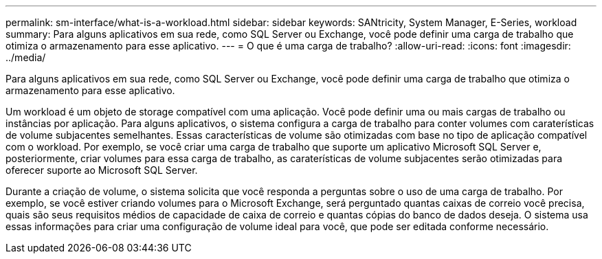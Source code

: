 ---
permalink: sm-interface/what-is-a-workload.html 
sidebar: sidebar 
keywords: SANtricity, System Manager, E-Series, workload 
summary: Para alguns aplicativos em sua rede, como SQL Server ou Exchange, você pode definir uma carga de trabalho que otimiza o armazenamento para esse aplicativo. 
---
= O que é uma carga de trabalho?
:allow-uri-read: 
:icons: font
:imagesdir: ../media/


[role="lead"]
Para alguns aplicativos em sua rede, como SQL Server ou Exchange, você pode definir uma carga de trabalho que otimiza o armazenamento para esse aplicativo.

Um workload é um objeto de storage compatível com uma aplicação. Você pode definir uma ou mais cargas de trabalho ou instâncias por aplicação. Para alguns aplicativos, o sistema configura a carga de trabalho para conter volumes com caraterísticas de volume subjacentes semelhantes. Essas características de volume são otimizadas com base no tipo de aplicação compatível com o workload. Por exemplo, se você criar uma carga de trabalho que suporte um aplicativo Microsoft SQL Server e, posteriormente, criar volumes para essa carga de trabalho, as caraterísticas de volume subjacentes serão otimizadas para oferecer suporte ao Microsoft SQL Server.

Durante a criação de volume, o sistema solicita que você responda a perguntas sobre o uso de uma carga de trabalho. Por exemplo, se você estiver criando volumes para o Microsoft Exchange, será perguntado quantas caixas de correio você precisa, quais são seus requisitos médios de capacidade de caixa de correio e quantas cópias do banco de dados deseja. O sistema usa essas informações para criar uma configuração de volume ideal para você, que pode ser editada conforme necessário.
